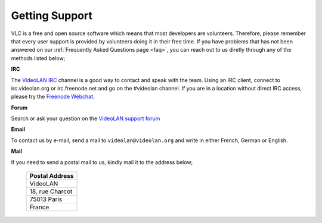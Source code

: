 
Getting Support
===============

VLC is a free and open source software which means that most developers are volunteers. Therefore, please remember that every user support is provided by volunteers doing it in their free time. If you have problems that has not been answered on our :ref:`Frequently Asked Questions page <faq>`, you can reach out to us diretly through any of the methods listed below;

**IRC**

The `VideoLAN IRC <https://wiki.videolan.org/IRC/#IRCIRC>`_ channel is a good way to contact and speak with the team. Using an IRC client, connect to irc.videolan.org or irc.freenode.net and go on the #videolan channel. If you are in a location without direct IRC access, please try the `Freenode Webchat <https://webchat.freenode.net/#videolan>`_.

**Forum**

Search or ask your question on the `VideoLAN support forum <https://forum.videolan.org/>`_ 

**Email**

To contact us by e-mail, send a mail to ``videolan@videolan.org`` and write in either French, German or English.

**Mail**

If you need to send a postal mail to us, kindly mail it to the address below;

    +-----------------+
    | Postal Address  |
    +=================+
    | VideoLAN        |
    +-----------------+
    | 18, rue Charcot |
    +-----------------+
    | 75013 Paris     |
    +-----------------+
    | France          |
    +-----------------+